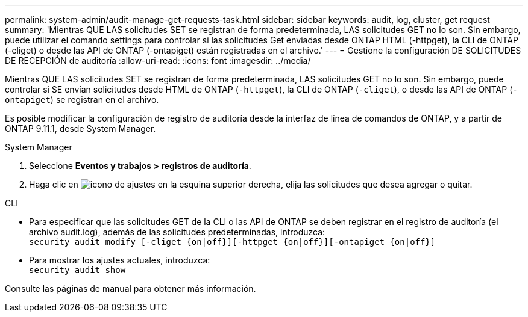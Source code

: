 ---
permalink: system-admin/audit-manage-get-requests-task.html 
sidebar: sidebar 
keywords: audit, log, cluster, get request 
summary: 'Mientras QUE LAS solicitudes SET se registran de forma predeterminada, LAS solicitudes GET no lo son. Sin embargo, puede utilizar el comando settings para controlar si las solicitudes Get enviadas desde ONTAP HTML (-httpget), la CLI de ONTAP (-cliget) o desde las API de ONTAP (-ontapiget) están registradas en el archivo.' 
---
= Gestione la configuración DE SOLICITUDES DE RECEPCIÓN de auditoría
:allow-uri-read: 
:icons: font
:imagesdir: ../media/


[role="lead"]
Mientras QUE LAS solicitudes SET se registran de forma predeterminada, LAS solicitudes GET no lo son. Sin embargo, puede controlar si SE envían solicitudes desde HTML de ONTAP (`-httpget`), la CLI de ONTAP (`-cliget`), o desde las API de ONTAP (`-ontapiget`) se registran en el archivo.

Es posible modificar la configuración de registro de auditoría desde la interfaz de línea de comandos de ONTAP, y a partir de ONTAP 9.11.1, desde System Manager.

[role="tabbed-block"]
====
.System Manager
--
. Seleccione *Eventos y trabajos > registros de auditoría*.
. Haga clic en image:icon_gear.gif["icono de ajustes"] en la esquina superior derecha, elija las solicitudes que desea agregar o quitar.


--
.CLI
--
* Para especificar que las solicitudes GET de la CLI o las API de ONTAP se deben registrar en el registro de auditoría (el archivo audit.log), además de las solicitudes predeterminadas, introduzca: +
`security audit modify [-cliget {on|off}][-httpget {on|off}][-ontapiget {on|off}]`
* Para mostrar los ajustes actuales, introduzca: +
`security audit show`


Consulte las páginas de manual para obtener más información.

--
====